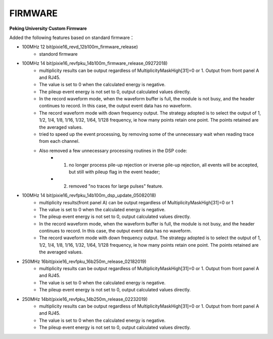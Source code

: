 .. FIRMWARE.rst --- 
.. 
.. Description: 
.. Author: Hongyi Wu(吴鸿毅)
.. Email: wuhongyi@qq.com 
.. Created: 二 7月  2 22:13:09 2019 (+0800)
.. Last-Updated: 三 7月  3 16:24:51 2019 (+0800)
..           By: Hongyi Wu(吴鸿毅)
..     Update #: 2
.. URL: http://wuhongyi.cn 

=================================
FIRMWARE
=================================

**Peking University Custom Firmware**  

Added the following features based on standard firmware：

- 100MHz 12 bit(pixie16_revd_12b100m_firmware_release)
	- standord firmware

- 100MHz 14 bit(pixie16_revfpku_14b100m_firmware_release_09272018)
	- multiplicity results can be output regardless of MultiplicityMaskHigh[31]=0 or 1.  Output from front panel A and RJ45.
	- The value is set to 0 when the calculated energy is negative. 
	- The pileup event energy is not set to 0, output calculated values directly.
	- In the record waveform mode, when the waveform buffer is full, the module is not busy, and the header continues to record. In this case, the output event data has no waveform.
	- The record waveform mode with down frequency output. The strategy adopted is to select the output of 1, 1/2, 1/4, 1/8, 1/16, 1/32, 1/64, 1/128 frequency, ie how many points retain one point. The points retained are the averaged values.
	- tried to speed up the event processing, by removing some of the unnecessary wait when reading trace from each channel.
	- Also removed a few unnecessary processing routines in the DSP code:
		- (1) no longer process pile-up rejection or inverse pile-up rejection, all events will be accepted, but still with pileup flag in the event header;
		- (2) removed "no traces for large pulses" feature.


- 100MHz 14 bit(pixie16_revfpku_14b100m_dsp_update_05082018)
	- multiplicity results(front panel A) can be output regardless of MultiplicityMaskHigh[31]=0 or 1
	- The value is set to 0 when the calculated energy is negative. 
	- The pileup event energy is not set to 0, output calculated values directly.
	- In the record waveform mode, when the waveform buffer is full, the module is not busy, and the header continues to record. In this case, the output event data has no waveform.
	- The record waveform mode with down frequency output. The strategy adopted is to select the output of 1, 1/2, 1/4, 1/8, 1/16, 1/32, 1/64, 1/128 frequency, ie how many points retain one point. The points retained are the averaged values.
	
	

- 250MHz 16bit(pixie16_revfpku_16b250m_release_02182019)
	- multiplicity results can be output regardless of MultiplicityMaskHigh[31]=0 or 1. Output from front panel A and RJ45.
	- The value is set to 0 when the calculated energy is negative. 
	- The pileup event energy is not set to 0, output calculated values directly.


- 250MHz 14bit(pixie16_revfpku_14b250m_release_02232019)
	- multiplicity results can be output regardless of MultiplicityMaskHigh[31]=0 or 1. Output from front panel A and RJ45.
	- The value is set to 0 when the calculated energy is negative. 
	- The pileup event energy is not set to 0, output calculated values directly.



.. 
.. FIRMWARE.rst ends here
